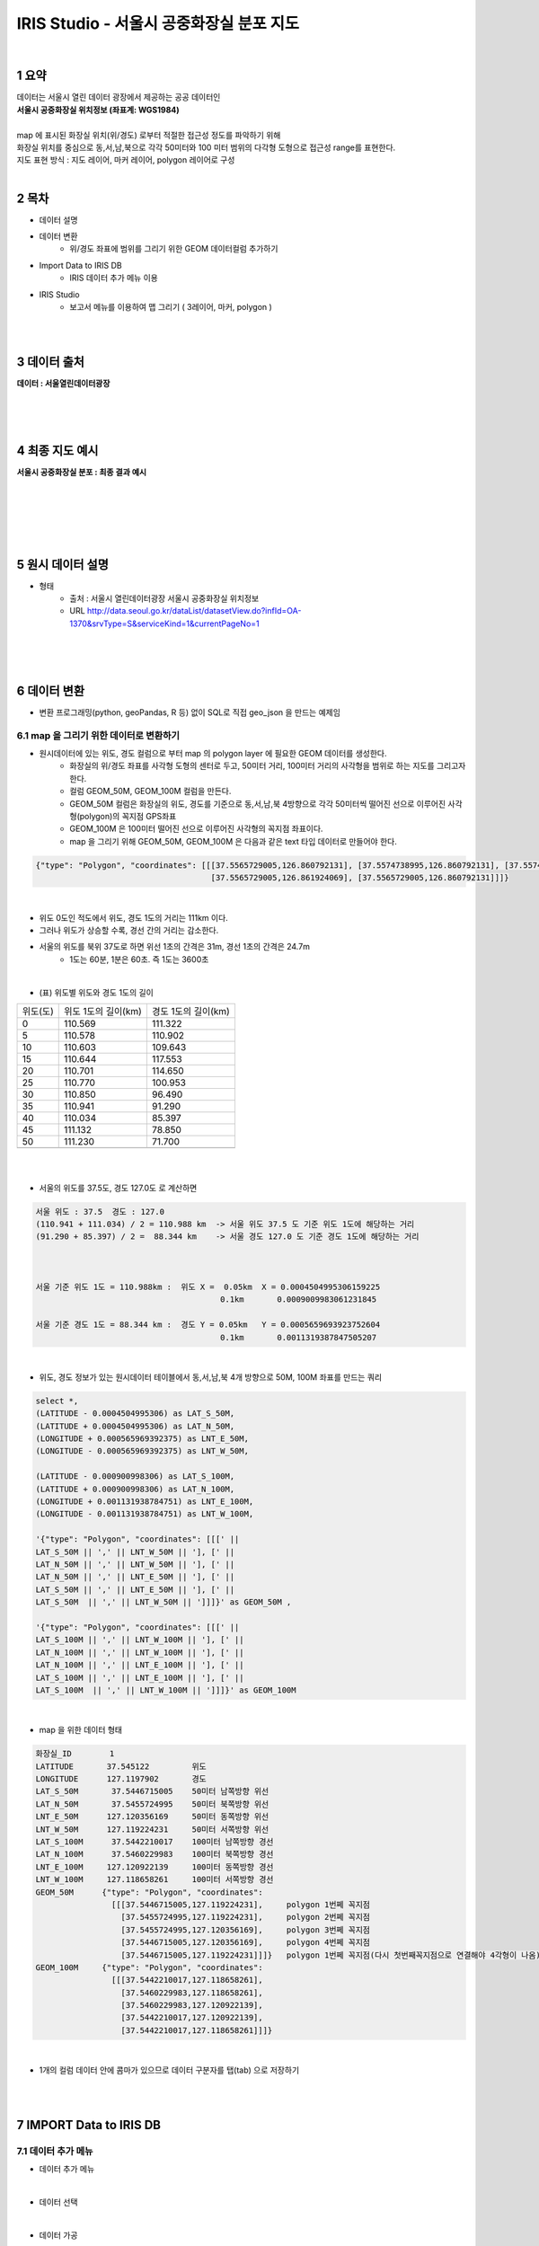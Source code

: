 .. sectnum::

==============================================================================
IRIS Studio - 서울시 공중화장실 분포 지도
==============================================================================
    
|

-----------------
요약 
-----------------

| 데이터는 서울시 열린 데이터 광장에서 제공하는 공공 데이터인 
| **서울시 공중화장실 위치정보 (좌표계: WGS1984)**
| 
| map 에 표시된 화장실 위치(위/경도) 로부터 적절한 접근성 정도를 파악하기 위해
| 화장실 위치를 중심으로 동,서,남,북으로 각각 50미터와 100 미터 범위의 다각형 도형으로 접근성 range를 표현한다.

| 지도 표현 방식 : 지도 레이어, 마커 레이어, polygon 레이어로 구성

|

--------------------
목차
--------------------

- 데이터 설명


- 데이터 변환
    - 위/경도 좌표에 범위를 그리기 위한 GEOM 데이터컬럼 추가하기

- Import Data to IRIS DB
    - IRIS 데이터 추가 메뉴 이용

- IRIS Studio
    - 보고서 메뉴를 이용하여 맵 그리기 ( 3레이어, 마커, polygon )

|
|

------------------
데이터 출처
------------------

**데이터 : 서울열린데이터광장**

|

.. image:: ../images/map_seoul/seoul_RestRoom_data.png
    :height: 400
    :width: 800
    :scale: 100%
    :alt: 이미지 설명

|
|

--------------------
최종 지도 예시
--------------------


**서울시 공중화장실 분포  : 최종 결과 예시**

|

.. image:: ../images/map_seoul/studio_tutorial_map1.png
    :height: 450
    :width: 800
    :scale: 100%
    :alt: 서울시 공중화장실 분포(100미터 polygon map)

|
|
|
|

--------------------
원시 데이터 설명
--------------------

- 형태
    - 출처 : 서울시 열린데이터광장 서울시 공중화장실 위치정보
    - URL http://data.seoul.go.kr/dataList/datasetView.do?infId=OA-1370&srvType=S&serviceKind=1&currentPageNo=1

|

.. image:: ../images/map_seoul/raw_seoul_data.png
    :height: 450
    :width: 800
    :scale: 100%
    :alt: 서울시 공중화장실 위치정보 (좌표계: WGS1984)에 대한 파일


|
|

-----------------
데이터 변환
-----------------

- 변환 프로그래밍(python, geoPandas, R 등) 없이 SQL로 직접 geo_json 을 만드는 예제임

''''''''''''''''''''''''''''''''''''''''''''''''''''''''''''''''
map 을 그리기 위한 데이터로 변환하기 
''''''''''''''''''''''''''''''''''''''''''''''''''''''''''''''''

- 원시데이터에 있는 위도, 경도 컬럼으로 부터 map 의 polygon layer 에 필요한 GEOM 데이터를 생성한다.
    - 화장실의 위/경도 좌표를 사각형 도형의 센터로 두고, 50미터 거리, 100미터 거리의 사각형을 범위로 하는 지도를 그리고자 한다.
    - 컬럼 GEOM_50M, GEOM_100M 컬럼을 만든다.
    - GEOM_50M 컬럼은 화장실의 위도, 경도를 기준으로 동,서,남,북 4방향으로 각각 50미터씩 떨어진 선으로 이루어진 사각형(polygon)의 꼭지점 GPS좌표
    - GEOM_100M 은 100미터 떨어진 선으로 이루어진 사각형의 꼭지점 좌표이다.
    - map 을 그리기 위해 GEOM_50M, GEOM_100M 은 다음과 같은 text 타입 데이터로 만들어야 한다.


.. code::

    {"type": "Polygon", "coordinates": [[[37.5565729005,126.860792131], [37.5574738995,126.860792131], [37.5574738995,126.861924069], 
                                         [37.5565729005,126.861924069], [37.5565729005,126.860792131]]]} 

|

- 위도 0도인 적도에서 위도, 경도 1도의 거리는 111km 이다.
- 그러나 위도가 상승할 수록, 경선 간의 거리는 감소한다.
- 서울의 위도를 북위 37도로 하면 위선 1초의 간격은 31m, 경선 1초의 간격은 24.7m
    - 1도는 60분, 1분은 60초. 즉 1도는 3600초

|

- (표) 위도별 위도와 경도 1도의 길이 

==============  =================================  =================================
   위도(도)       위도 1도의 길이(km)                    경도 1도의 길이(km) 
--------------  ---------------------------------  ---------------------------------
   0               110.569                            111.322                      
   5               110.578                            110.902
  10               110.603                            109.643
  15               110.644                            117.553
  20               110.701                            114.650
  25               110.770                            100.953
  30               110.850                             96.490
  35               110.941                             91.290
  40               110.034                             85.397
  45               111.132                             78.850
  50               111.230                             71.700
  ..
==============  =================================  =================================

|
|

- 서울의 위도를 37.5도, 경도 127.0도 로 계산하면 

.. code::

  서울 위도 : 37.5  경도 : 127.0
  (110.941 + 111.034) / 2 = 110.988 km  -> 서울 위도 37.5 도 기준 위도 1도에 해당하는 거리 
  (91.290 + 85.397) / 2 =  88.344 km    -> 서울 경도 127.0 도 기준 경도 1도에 해당하는 거리

 

  서울 기준 위도 1도 = 110.988km :  위도 X =  0.05km  X = 0.0004504995306159225
                                         0.1km       0.0009009983061231845
      
  서울 기준 경도 1도 = 88.344 km :  경도 Y = 0.05km   Y = 0.0005659693923752604
                                         0.1km       0.0011319387847505207

|

- 위도, 경도 정보가 있는 원시데이터 테이블에서 동,서,남,북 4개 방향으로 50M, 100M 좌표를 만드는 쿼리

.. code::

  select *, 
  (LATITUDE - 0.0004504995306) as LAT_S_50M, 
  (LATITUDE + 0.0004504995306) as LAT_N_50M, 
  (LONGITUDE + 0.000565969392375) as LNT_E_50M,
  (LONGITUDE - 0.000565969392375) as LNT_W_50M,

  (LATITUDE - 0.000900998306) as LAT_S_100M, 
  (LATITUDE + 0.000900998306) as LAT_N_100M, 
  (LONGITUDE + 0.001131938784751) as LNT_E_100M,
  (LONGITUDE - 0.001131938784751) as LNT_W_100M,

  '{"type": "Polygon", "coordinates": [[[' || 
  LAT_S_50M || ',' || LNT_W_50M || '], [' ||
  LAT_N_50M || ',' || LNT_W_50M || '], [' ||
  LAT_N_50M || ',' || LNT_E_50M || '], [' ||
  LAT_S_50M || ',' || LNT_E_50M || '], [' ||
  LAT_S_50M  || ',' || LNT_W_50M || ']]]}' as GEOM_50M ,

  '{"type": "Polygon", "coordinates": [[[' || 
  LAT_S_100M || ',' || LNT_W_100M || '], [' ||
  LAT_N_100M || ',' || LNT_W_100M || '], [' ||
  LAT_N_100M || ',' || LNT_E_100M || '], [' ||
  LAT_S_100M || ',' || LNT_E_100M || '], [' ||
  LAT_S_100M  || ',' || LNT_W_100M || ']]]}' as GEOM_100M


|

- map 을 위한 데이터 형태

.. code::

  화장실_ID        1
  LATITUDE       37.545122         위도
  LONGITUDE      127.1197902       경도
  LAT_S_50M       37.5446715005    50미터 남쪽방향 위선
  LAT_N_50M       37.5455724995    50미터 북쪽방향 위선
  LNT_E_50M      127.120356169     50미터 동쪽방향 위선
  LNT_W_50M      127.119224231     50미터 서쪽방향 위선
  LAT_S_100M      37.5442210017    100미터 남쪽방향 경선
  LAT_N_100M      37.5460229983    100미터 북쪽방향 경선
  LNT_E_100M     127.120922139     100미터 동쪽방향 경선
  LNT_W_100M     127.118658261     100미터 서쪽방향 경선
  GEOM_50M      {"type": "Polygon", "coordinates": 
                  [[[37.5446715005,127.119224231],     polygon 1번쩨 꼭지점
                    [37.5455724995,127.119224231],     polygon 2번쩨 꼭지점
                    [37.5455724995,127.120356169],     polygon 3번쩨 꼭지점
                    [37.5446715005,127.120356169],     polygon 4번쩨 꼭지점
                    [37.5446715005,127.119224231]]]}   polygon 1번쩨 꼭지점(다시 첫번째꼭지점으로 연결해야 4각형이 나옴)
  GEOM_100M     {"type": "Polygon", "coordinates":
                  [[[37.5442210017,127.118658261], 
                    [37.5460229983,127.118658261], 
                    [37.5460229983,127.120922139], 
                    [37.5442210017,127.120922139], 
                    [37.5442210017,127.118658261]]]}

|

- 1개의 컬럼 데이터 안에 콤마가 있으므로 데이터 구분자를 탭(tab) 으로 저장하기

|
|

---------------------------------
IMPORT  Data  to IRIS DB 
---------------------------------

''''''''''''''''''''''''''''
데이터 추가 메뉴
''''''''''''''''''''''''''''

-  데이터 추가 메뉴 

.. image:: ../images/map_seoul/데이터메뉴.png
    :height: 450
    :width: 800
    :scale: 100%
    :alt: 메뉴 화면

|

- 데이터 선택

.. image:: ../images/map_seoul/데이터추가_1.png
    :height: 450
    :width: 800
    :scale: 100%
    :alt: 데이터 추가 메뉴 1단계

|

- 데이터 가공

.. image:: ../images/map_seoul/데이터추가_가공_데이터확인.png
    :height: 450
    :width: 800
    :scale: 100%
    :alt: 데이터 추가 메뉴 2단계

|

- 데이터 가공 : GPS 좌표 데이터 유형 변경(Text -> Real)

.. image:: ../images/map_seoul/데이터유형변경탭2.png
    :height: 350
    :width: 400
    :scale: 100%
    :alt: 데이터 추가 메뉴 3-2단계

|

- 데이터 입력 설정하기 : IRIS DB 테이블 설정(파티션 키, 파티션 구분 컬럼 지정)

.. image:: ../images/map_seoul/데이터테이블설정화면.png
    :height: 450
    :width: 800
    :scale: 100%
    :alt: 데이터 추가 메뉴 3-2단계

|

- 데이터 제출하기

.. image:: ../images/map_seoul/데이터제출화면_1.png
    :height: 450
    :width: 800
    :scale: 100%
    :alt: 데이터 추가 메뉴 4-1단계

|

| 입력이 정상적으로 완료된 경우의 화면

.. image:: ../images/map_seoul/데이터제출화면_2.png
    :height: 450
    :width: 800
    :scale: 100%
    :alt: 데이터 추가 메뉴 4-1단계

|

- DB브라우저 메뉴에서 입력한 IRIS table 데이터 조회하기

.. image:: ../images/map_seoul/디비브라우저_확인.png
    :height: 450
    :width: 800
    :scale: 100%
    :alt: 데이터 추가 메뉴 4-1단계

|
|

----------------------------------
IRIS Studio 
----------------------------------

'''''''''''''''''''''''''''''''''''''''''
보고서 화면 만들기
'''''''''''''''''''''''''''''''''''''''''

.....................
날짜 박스 만들기
.....................


- 날짜 박스를 선택하면 날짜박스의 속성을 설정할 수 있다.
    - 현재 데이터는 1개의 날짜  2019-12-30 데이터만 있음

.. image:: ../images/map_seoul/날짜속성.png
    :height: 450
    :width: 800
    :scale: 100%
    :alt: 날짜 속성

|

- 날짜 데이터의 시각화 옵션 

.. image:: ../images/map_seoul/날짜시각화옵션.png
    :height: 450
    :width: 800
    :scale: 100%
    :alt: 날짜 시각화옵션


|


- 범위 선택을 위한 콤보 박스 만들기 : 50미터, 100미터 범위를 콤보박스에서 선택하게 한다.

.. image:: ../images/map_seoul/콤보박스.png
    :height: 450
    :width: 800
    :scale: 100%
    :alt: 콤보박스


|
|


'''''''''''''''''''''''''''''''''''''''''''
map layer 1
'''''''''''''''''''''''''''''''''''''''''''

- layer map(지도) : open street map 선택

.. image:: ../images/map_seoul/지도_1.png
    :height: 450
    :width: 800
    :scale: 100%
    :alt: layer_map_1-1

|


- 지도의 기본 위치로 서울이 오도록 한 후 기본값 설정
- 레이어 3개 설정

.. image:: ../images/map_seoul/지도3_1.png
    :height: 450
    :width: 800
    :scale: 100%
    :alt: layer_map_1-2

|
|

''''''''''''''''''''''''''''''''''''''''''''
map layer 2
''''''''''''''''''''''''''''''''''''''''''''


- 두번째 point 레이어는 서울시 공중화장실의 위/경도를 마커로 표시하는 레이어
    - 데이터 설정
    - DB 테이블에서 화장실별 위/경도를 select 해온다.

.. image:: ../images/map_seoul/지도_4.png
    :height: 450
    :width: 800
    :scale: 100%
    :alt: layer_map_2-1

|


- point 레이어의 시각화 설정
    - 마커의 시각화 옵션 : 위/경도 표시 마커에 대한 색깔, 크기와 툴팁 컬럼 지정

.. image:: ../images/map_seoul/지도_5.png
    :height: 450
    :width: 800
    :scale: 100%
    :alt: layer_map_2-2

|
|


- 설정값에 따라 나온 지도

.. image:: ../images/map_seoul/지도_6.png
    :height: 450
    :width: 800
    :scale: 100%
    :alt: layer_map_2-3

|
|
|



'''''''''''''''''''''''''''''''''''''''''''
map layer 3
'''''''''''''''''''''''''''''''''''''''''''

|

- 세번째 range 레이어는 콤보박스에서 선택한 50미터, 100미터에 따라서 사각형 범위가 마커 주변으로 그려진다.
    - 트리거 실행 : 콤보박스에서 선택된 값을 이벤트로 입력받아 실행된다.

|
|

- 실행되는 SQL 쿼리

.. code::

  /*+ LOCATION ( PARTITION = '20191230000000' ) */ 
  SELECT 
	  K, UP_DATE, NUM as ID, LATITUDE, LOGITUDE, GEOM_${combo_1}M as GEOM
  FROM 
	  ROOT.TEST1_REST_SEOUL_GEOM
  ;

|
|

- range 레이어 설정

.. image:: ../images/map_seoul/지도7.png
    :height: 450
    :width: 800
    :scale: 100%
    :alt: layer_map_3_1

|
|

- 100 미터 range 일 때

.. image:: ../images/map_seoul/지도8.png
    :height: 450
    :width: 800
    :scale: 100%
    :alt: layer_map_3_2


|
|
|
|



- 확대 : 50 미터

.. image:: ../images/map_seoul/지도10.png
    :height: 550
    :width: 800
    :scale: 100%
    :alt: layer_map_4


- 확대 : 100 미터

.. image:: ../images/map_seoul/지도11.png
    :height: 550
    :width: 800
    :scale: 100%
    :alt: layer_map_5



